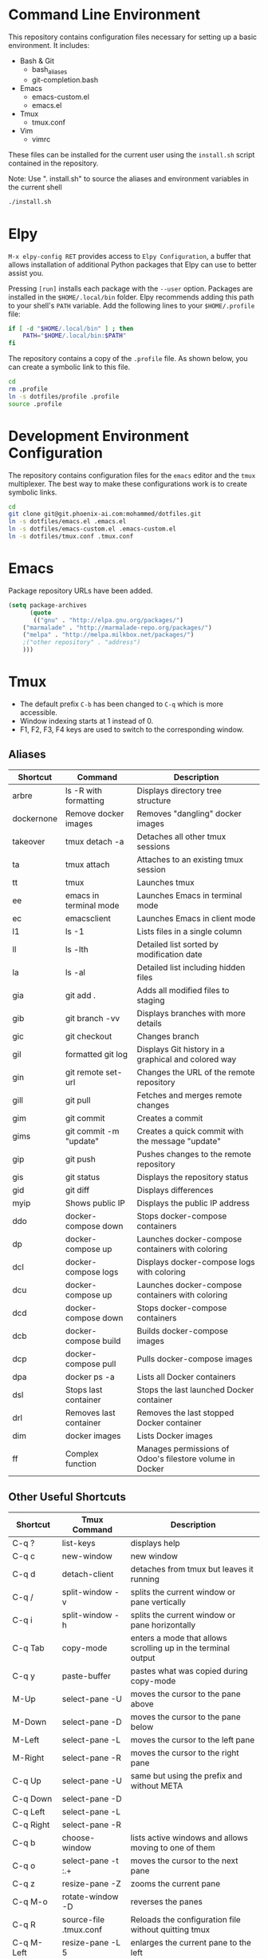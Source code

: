* Command Line Environment
This repository contains configuration files necessary for setting up a basic environment.
It includes:
- Bash & Git
  - bash_aliases
  - git-completion.bash
- Emacs
  - emacs-custom.el
  - emacs.el
- Tmux
  - tmux.conf
- Vim
  - vimrc  

These files can be installed for the current user using the ~install.sh~ script contained in the repository.

Note: Use ". install.sh" to source the aliases and environment variables in the current shell
#+BEGIN_SRC bash
./install.sh
#+END_SRC

* Elpy
~M-x elpy-config RET~ provides access to ~Elpy Configuration~, a buffer
that allows installation of additional Python packages that Elpy
can use to better assist you.

Pressing ~[run]~ installs each package with the ~--user~ option.
Packages are installed in the ~$HOME/.local/bin~ folder.
Elpy recommends adding this path to your shell's ~PATH~ variable.
Add the following lines to your ~$HOME/.profile~ file:

#+BEGIN_SRC sh
if [ -d "$HOME/.local/bin" ] ; then
    PATH="$HOME/.local/bin:$PATH"
fi
#+END_SRC
The repository contains a copy of the ~.profile~ file.
As shown below, you can create a symbolic link to this file.
#+BEGIN_SRC sh
cd
rm .profile
ln -s dotfiles/profile .profile
source .profile
#+END_SRC

* Development Environment Configuration
The repository contains configuration files for the ~emacs~ editor and the ~tmux~ multiplexer.
The best way to make these configurations work is to create symbolic links.
#+BEGIN_SRC sh
cd
git clone git@git.phoenix-ai.com:mohammed/dotfiles.git
ln -s dotfiles/emacs.el .emacs.el
ln -s dotfiles/emacs-custom.el .emacs-custom.el
ln -s dotfiles/tmux.conf .tmux.conf
#+END_SRC

* Emacs
Package repository URLs have been added.
#+BEGIN_SRC emacs-lisp
(setq package-archives
      (quote
       (("gnu" . "http://elpa.gnu.org/packages/")
	("marmalade" . "http://marmalade-repo.org/packages/")
	("melpa" . "http://melpa.milkbox.net/packages/")
	;("other repository" . "address")
	)))
#+END_SRC

* Tmux
- The default prefix ~C-b~ has been changed to ~C-q~ which is more accessible.
- Window indexing starts at 1 instead of 0.
- F1, F2, F3, F4 keys are used to switch to the corresponding window.

** Aliases 
| Shortcut   | Command                | Description                                                    |
|------------+------------------------+----------------------------------------------------------------|
| arbre      | ls -R with formatting  | Displays directory tree structure                              |
| dockernone | Remove docker images   | Removes "dangling" docker images                               |
| takeover   | tmux detach -a         | Detaches all other tmux sessions                               |
| ta         | tmux attach            | Attaches to an existing tmux session                           |
| tt         | tmux                   | Launches tmux                                                  |
| ee         | emacs in terminal mode | Launches Emacs in terminal mode                                |
| ec         | emacsclient            | Launches Emacs in client mode                                  |
| l1         | ls -1                  | Lists files in a single column                                 |
| ll         | ls -lth                | Detailed list sorted by modification date                      |
| la         | ls -al                 | Detailed list including hidden files                           |
| gia        | git add .              | Adds all modified files to staging                             |
| gib        | git branch -vv         | Displays branches with more details                            |
| gic        | git checkout           | Changes branch                                                 |
| gil        | formatted git log      | Displays Git history in a graphical and colored way            |
| gin        | git remote set-url     | Changes the URL of the remote repository                       |
| gill       | git pull               | Fetches and merges remote changes                              |
| gim        | git commit             | Creates a commit                                               |
| gims       | git commit -m "update" | Creates a quick commit with the message "update"               |
| gip        | git push               | Pushes changes to the remote repository                        |
| gis        | git status             | Displays the repository status                                 |
| gid        | git diff               | Displays differences                                           |
| myip       | Shows public IP        | Displays the public IP address                                 |
| ddo        | docker-compose down    | Stops docker-compose containers                                |
| dp         | docker-compose up      | Launches docker-compose containers with coloring               |
| dcl        | docker-compose logs    | Displays docker-compose logs with coloring                     |
| dcu        | docker-compose up      | Launches docker-compose containers with coloring               |
| dcd        | docker-compose down    | Stops docker-compose containers                                |
| dcb        | docker-compose build   | Builds docker-compose images                                   |
| dcp        | docker-compose pull    | Pulls docker-compose images                                    |
| dpa        | docker ps -a           | Lists all Docker containers                                    |
| dsl        | Stops last container   | Stops the last launched Docker container                       |
| drl        | Removes last container | Removes the last stopped Docker container                      |
| dim        | docker images          | Lists Docker images                                            |
| ff         | Complex function       | Manages permissions of Odoo's filestore volume in Docker       |
|------------+------------------------+----------------------------------------------------------------|

** Other Useful Shortcuts
| Shortcut   | Tmux Command           | Description                                                    |
|------------+------------------------+----------------------------------------------------------------|
| C-q ?      | list-keys              | displays help                                                  |
| C-q c      | new-window             | new window                                                     |
| C-q d      | detach-client          | detaches from tmux but leaves it running                       |
| C-q /      | split-window -v        | splits the current window or pane vertically                   |
| C-q i      | split-window -h        | splits the current window or pane horizontally                 |
|------------+------------------------+----------------------------------------------------------------|
| C-q Tab    | copy-mode              | enters a mode that allows scrolling up in the terminal output  |
| C-q y      | paste-buffer           | pastes what was copied during copy-mode                        |
|------------+------------------------+----------------------------------------------------------------|
| M-Up       | select-pane -U         | moves the cursor to the pane above                             |
| M-Down     | select-pane -D         | moves the cursor to the pane below                             |
| M-Left     | select-pane -L         | moves the cursor to the left pane                              |
| M-Right    | select-pane -R         | moves the cursor to the right pane                             |
| C-q Up     | select-pane -U         | same but using the prefix and without META                     |
| C-q Down   | select-pane -D         |                                                                |
| C-q Left   | select-pane -L         |                                                                |
| C-q Right  | select-pane -R         |                                                                |
|------------+------------------------+----------------------------------------------------------------|
| C-q b      | choose-window          | lists active windows and allows moving to one of them          |
| C-q o      | select-pane -t :.+     | moves the cursor to the next pane                              |
| C-q z      | resize-pane -Z         | zooms the current pane                                         |
| C-q M-o    | rotate-window -D       | reverses the panes                                             |
| C-q R      | source-file .tmux.conf | Reloads the configuration file without quitting tmux           |
|------------+------------------------+----------------------------------------------------------------|
| C-q M-Left | resize-pane -L 5       | enlarges the current pane to the left                          |
| C-q M-Right| resize-pane -R 5       | enlarges the current pane to the right                         |
| C-q M-Up   | resize-pane -U         | enlarges the current pane upwards                              |
| C-q M-Down | resize-pane -D         | enlarges the current pane downwards                            |
| C-q C-f    | command-prompt         | Prompts to find and switch to a session                        |
| C-q M-b    | select-pane -L         | Selects the pane on the left                                   |
| C-q M-f    | select-pane -R         | Selects the pane on the right                                  |
| C-q +      | resize-pane -Z         | Maximizes the current pane                                     |
| C-q H      | resize-pane -L 2       | Resizes the pane left by 2 units                               |
| C-q J      | resize-pane -D 2       | Resizes the pane down by 2 units                               |
| C-q K      | resize-pane -U 2       | Resizes the pane up by 2 units                                 |
| C-q L      | resize-pane -R 2       | Resizes the pane right by 2 units                              |
| C-q C-h    | previous-window        | Switches to the previous window                                |
| C-q C-l    | next-window            | Switches to the next window                                    |
| C-q A      | command-prompt         | Prompts to rename the current window                           |
| C-q S      | command-prompt         | Prompts to rename the current session                          |
| C-q Space  | last-pane              | Switches to the last active pane                               |
| C-q BSpace | select-pane -t :.+     | Selects the next pane                                          |
| S-Left     | swap-pane -t 0         | Swaps the current pane with the first pane                     |
| F1         | previous-window        | Switches to the previous window                                |
| F2         | next-window            | Switches to the next window                                    |
| C-q m      | toggle mouse           | Toggles mouse mode                                             |
| C-q Enter  | copy-mode              | Enters copy mode                                               |
| C-q F      | run command            | Runs the Facebook PathPicker                                   |
|------------+------------------------+----------------------------------------------------------------|